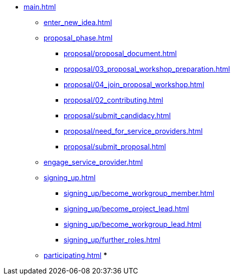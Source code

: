 * xref:main.adoc[]
** xref:enter_new_idea.adoc[]
** xref:proposal_phase.adoc[]
*** xref:proposal/proposal_document.adoc[]
*** xref:proposal/03_proposal_workshop_preparation.adoc[]
*** xref:proposal/04_join_proposal_workshop.adoc[]
*** xref:proposal/02_contributing.adoc[]
*** xref:proposal/submit_candidacy.adoc[]
*** xref:proposal/need_for_service_providers.adoc[]
*** xref:proposal/submit_proposal.adoc[]
** xref:engage_service_provider.adoc[]
** xref:signing_up.adoc[]
*** xref:signing_up/become_workgroup_member.adoc[]
*** xref:signing_up/become_project_lead.adoc[]
*** xref:signing_up/become_workgroup_lead.adoc[]
*** xref:signing_up/further_roles.adoc[]
** xref:participating.adoc[]
***



// ** xref:become_service_provider.adoc[]
// ** xref:review_standard_asam.adoc[]
// ** xref:review_standard_public.adoc[]
// ** xref:initiate_webinar.adoc[]
// ** xref:join_webinar.adoc[]

// You may use links to pages or text for non-linked headers